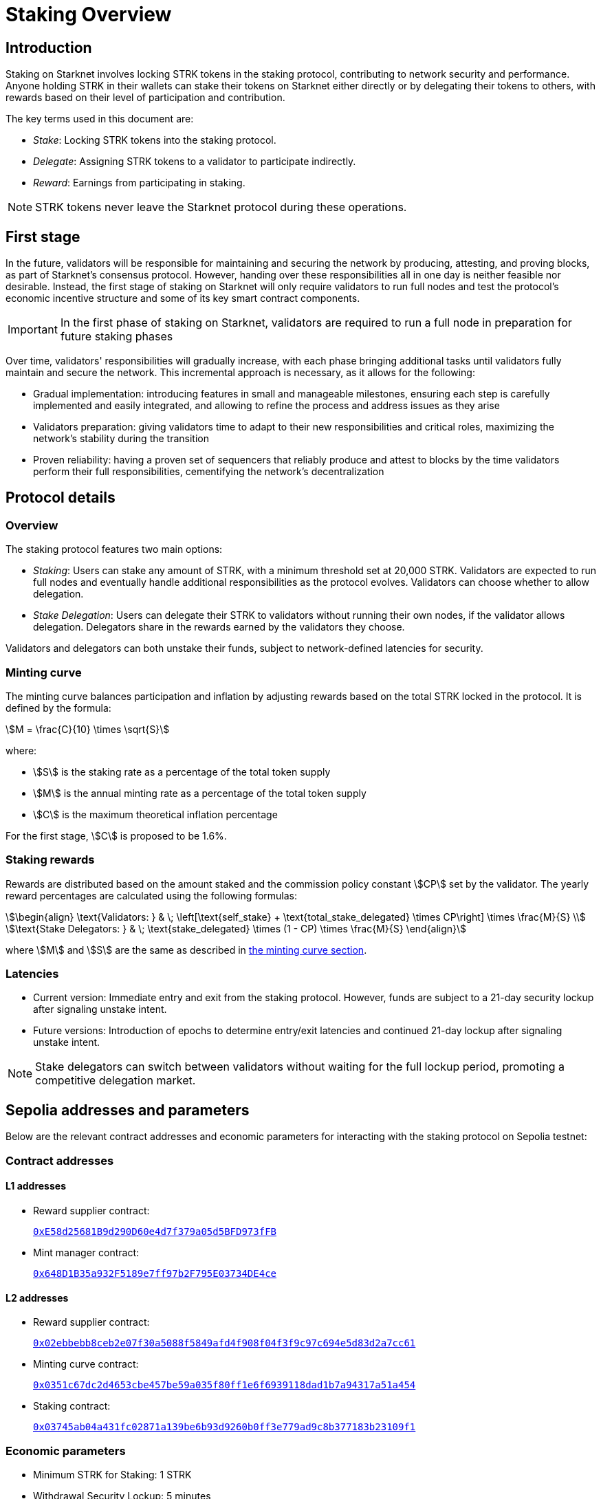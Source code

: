 
[id="staking_overview"]
= Staking Overview

== Introduction
Staking on Starknet involves locking STRK tokens in the staking protocol, contributing to network security and performance. Anyone holding STRK in their wallets can stake their tokens on Starknet either directly or by delegating their tokens to others, with rewards based on their level of participation and contribution.

The key terms used in this document are:

* _Stake_: Locking STRK tokens into the staking protocol.
* _Delegate_: Assigning STRK tokens to a validator to participate indirectly.
* _Reward_: Earnings from participating in staking.

[NOTE]
====
STRK tokens never leave the Starknet protocol during these operations.
====

== First stage

In the future, validators will be responsible for maintaining and securing the network by producing, attesting, and proving blocks, as part of Starknet's consensus protocol. However, handing over these responsibilities all in one day is neither feasible nor desirable.  Instead, the first stage of staking on Starknet will only require validators to run full nodes and test the protocol's economic incentive structure and some of its key smart contract components.

[IMPORTANT]
====
In the first phase of staking on Starknet, validators are required to run a full node in preparation for future staking phases
====

Over time, validators' responsibilities will gradually increase, with each phase bringing additional tasks until validators fully maintain and secure the network. This incremental approach is necessary, as it allows for the following:

* Gradual implementation: introducing features in small and manageable milestones, ensuring each step is carefully implemented and easily integrated, and allowing to refine the process and address issues as they arise

* Validators preparation: giving validators time to adapt to their new responsibilities and critical roles, maximizing the network's stability during the transition

* Proven reliability: having a proven set of sequencers that reliably produce and attest to blocks by the time validators perform their full responsibilities, cementifying the network's decentralization

== Protocol details

=== Overview

The staking protocol features two main options:

* _Staking_: Users can stake any amount of STRK, with a minimum threshold set at 20,000 STRK. Validators are expected to run full nodes and eventually handle additional responsibilities as the protocol evolves. Validators can choose whether to allow delegation.
* _Stake Delegation_: Users can delegate their STRK to validators without running their own nodes, if the validator allows delegation. Delegators share in the rewards earned by the validators they choose.

Validators and delegators can both unstake their funds, subject to network-defined latencies for security.

[id=minting-curve]
=== Minting curve

The minting curve balances participation and inflation by adjusting rewards based on the total STRK locked in the protocol. It is defined by the formula:

[stem]
++++
M = \frac{C}{10} \times \sqrt{S}
++++

where:

* stem:[S] is the staking rate as a percentage of the total token supply
* stem:[M] is the annual minting rate as a percentage of the total token supply
* stem:[C] is the maximum theoretical inflation percentage

For the first stage, stem:[C] is proposed to be 1.6%.

=== Staking rewards

Rewards are distributed based on the amount staked and the commission policy constant stem:[CP] set by the validator. The yearly reward percentages are calculated using the following formulas:

[stem]
++++
\begin{align}
\text{Validators: } & \; \left[\text{self_stake} + \text{total_stake_delegated} \times CP\right] \times \frac{M}{S} \\
\text{Stake Delegators: } & \; \text{stake_delegated} \times (1 - CP) \times \frac{M}{S}
\end{align}
++++

where stem:[M] and stem:[S] are the same as described in xref:#minting-curve[the minting curve section].

=== Latencies

* Current version: Immediate entry and exit from the staking protocol. However, funds are subject to a 21-day security lockup after signaling unstake intent.
* Future versions: Introduction of epochs to determine entry/exit latencies and continued 21-day lockup after signaling unstake intent.

[NOTE]
====
Stake delegators can switch between validators without waiting for the full lockup period, promoting a competitive delegation market.
====

[id="contract-addresses"]
== Sepolia addresses and parameters 

Below are the relevant contract addresses and economic parameters for interacting with the staking protocol on Sepolia testnet:

=== Contract addresses

==== L1 addresses
[horizontal, labelwidth="15"]

* Reward supplier contract:
+
link:https://sepolia.etherscan.io/address/0xE58d25681B9d290D60e4d7f379a05d5BFD973fFB[`0xE58d25681B9d290D60e4d7f379a05d5BFD973fFB`]

* Mint manager contract:
+
link:https://sepolia.etherscan.io/address/0x648D1B35a932F5189e7ff97b2F795E03734DE4ce[`0x648D1B35a932F5189e7ff97b2F795E03734DE4ce`]

==== L2 addresses

* Reward supplier contract:
+
link:https://sepolia.voyager.online/contract/0x02ebbebb8ceb2e07f30a5088f5849afd4f908f04f3f9c97c694e5d83d2a7cc61[`0x02ebbebb8ceb2e07f30a5088f5849afd4f908f04f3f9c97c694e5d83d2a7cc61`]

* Minting curve contract:
+
link:https://sepolia.voyager.online/contract/0x0351c67dc2d4653cbe457be59a035f80ff1e6f6939118dad1b7a94317a51a454[`0x0351c67dc2d4653cbe457be59a035f80ff1e6f6939118dad1b7a94317a51a454`]

* Staking contract:
+
link:https://sepolia.voyager.online/contract/0x03745ab04a431fc02871a139be6b93d9260b0ff3e779ad9c8b377183b23109f1[`0x03745ab04a431fc02871a139be6b93d9260b0ff3e779ad9c8b377183b23109f1`]

=== Economic parameters

* Minimum STRK for Staking: 1 STRK
* Withdrawal Security Lockup: 5 minutes
* Minting Curve Yearly Inflation Cap (stem:[C]): 1.6

[NOTE]
====
For developers who want to deep dive, the index update interval is also set to a minimum of 1 minute instead of a minimum of 24-hours which will be used in production.
====

[id="important-links"]
== Important links

* Staking on Starknet.io (coming soon)
* link:https://github.com/starkware-libs/starknet-staking[`starknet-staking` GitHub repository]
* Staking dashboards:
** link:https://www.starknetstaking.com/[Karnot]
** link:https://www.stakingrewards.com/stake-app?input=starknet[Staking Rewards]
** link:https://voyager.online/staking-dashboard[Voyager]